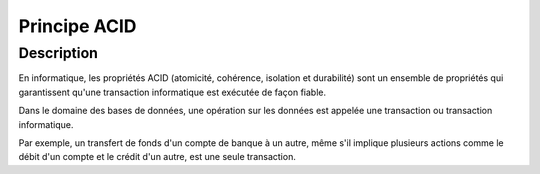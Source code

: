 

.. index::
   pair: Principe ; ACID
   ! ACID


.. _acid:

===============================
Principe ACID
===============================

.. seealso::

   - http://fr.wikipedia.org/wiki/Propri%C3%A9t%C3%A9s_ACID



Description
============

En informatique, les propriétés ACID (atomicité, cohérence, isolation et 
durabilité) sont un ensemble de propriétés qui garantissent qu'une transaction 
informatique est exécutée de façon fiable.

Dans le domaine des bases de données, une opération sur les données est appelée 
une transaction ou transaction informatique. 

Par exemple, un transfert de fonds d'un compte de banque à un autre, même s'il 
implique plusieurs actions comme le débit d'un compte et le crédit d'un autre, 
est une seule transaction.



